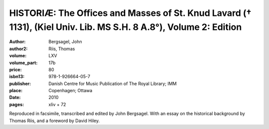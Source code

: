 HISTORIÆ: The Offices and Masses of St. Knud Lavard († 1131), (Kiel Univ. Lib. MS S.H. 8 A.8°), Volume 2: Edition
=================================================================================================================

:author: Bergsagel, John
:author2: Riis, Thomas
:volume: LXV
:volume_part: 17b
:price: 80
:isbn13: 978-1-926664-05-7
:publisher: Danish Centre for Music Publication of The Royal Library; IMM
:place: Copenhagen; Ottawa
:date: 2010
:pages: xliv + 72

Reproduced in facsimile, transcribed and edited by John Bergsagel. With an essay on the historical background by Thomas Riis, and a foreword by David Hiley.
